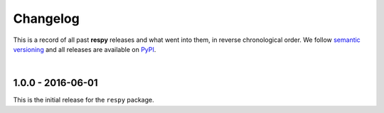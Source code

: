 Changelog
=========

This is a record of all past **respy** releases and what went into them, in reverse chronological order. We follow `semantic versioning <http://semver.org/>`_ and all releases are available on `PyPI <https://pypi.python.org/pypi/respy>`_.

|

1.0.0 - 2016-06-01
------------------

This is the initial release for the ``respy`` package.
